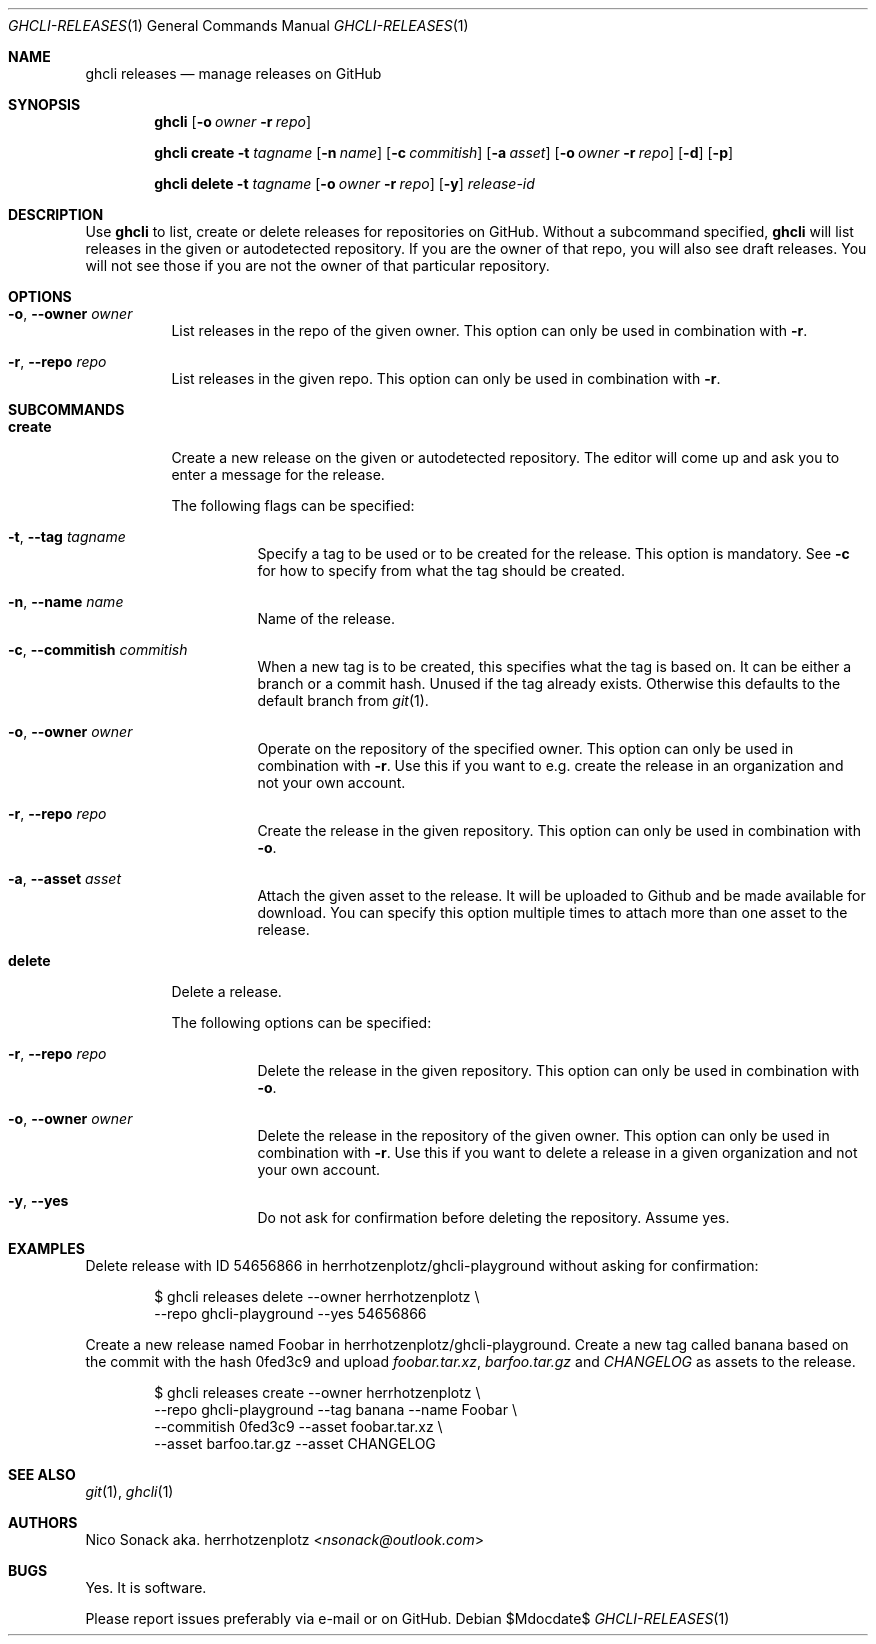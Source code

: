 .Dd $Mdocdate$
.Dt GHCLI-RELEASES 1
.Os
.Sh NAME
.Nm ghcli releases
.Nd manage releases on GitHub
.Sh SYNOPSIS

.Nm
.Op Fl o Ar owner Fl r Ar repo

.Nm
.Cm create
.Fl t Ar tagname
.Op Fl n Ar name
.Op Fl c Ar commitish
.Op Fl a Pa asset
.Op Fl o Ar owner Fl r Ar repo
.Op Fl d
.Op Fl p

.Nm
.Cm delete
.Fl t Ar tagname
.Op Fl o Ar owner Fl r Ar repo
.Op Fl y
.Ar release-id

.Sh DESCRIPTION
Use
.Nm
to list, create or delete releases for repositories on GitHub.
Without a subcommand specified,
.Nm
will list releases in the given or autodetected repository. If you are
the owner of that repo, you will also see draft releases. You will not
see those if you are not the owner of that particular repository.

.Sh OPTIONS
.Bl -tag -width indent
.It Fl o , -owner Ar owner
List releases in the repo of the given owner. This option can only be
used in combination with
.Fl r .

.It Fl r , -repo Ar repo
List releases in the given repo. This option can only be used in
combination with
.Fl r .

.El

.Sh SUBCOMMANDS
.Bl -tag -width indent

.It Cm create
Create a new release on the given or autodetected repository. The
editor will come up and ask you to enter a message for the release.

The following flags can be specified:

.Bl -tag -width indent
.It Fl t , -tag Ar tagname
Specify a tag to be used or to be created for the release. This option
is mandatory. See
.Fl c
for how to specify from what the tag should be created.

.It Fl n , -name Ar name
Name of the release.

.It Fl c , -commitish Ar commitish
When a new tag is to be created, this specifies what the tag is based
on. It can be either a branch or a commit hash. Unused if the tag
already exists. Otherwise this defaults to the default branch from
.Xr git 1 .

.It Fl o , -owner Ar owner
Operate on the repository of the specified owner. This option can only
be used in combination with
.Fl r .
Use this if you want to e.g. create the release in an organization and
not your own account.

.It Fl r , -repo Ar repo
Create the release in the given repository. This option can only be
used in combination with
.Fl o .

.It Fl a , -asset Pa asset
Attach the given asset to the release. It will be uploaded to Github
and be made available for download. You can specify this option
multiple times to attach more than one asset to the release.

.El

.It Cm delete
Delete a release.

The following options can be specified:
.Bl -tag -width indent

.It Fl r , -repo Ar repo
Delete the release in the given repository. This option can only be
used in combination with
.Fl o .

.It Fl o , -owner Ar owner
Delete the release in the repository of the given owner. This option
can only be used in combination with
.Fl r .
Use this if you want to delete a release in a given organization and
not your own account.

.It Fl y , -yes
Do not ask for confirmation before deleting the repository. Assume
yes.

.El

.Sh EXAMPLES

Delete release with ID 54656866 in herrhotzenplotz/ghcli-playground
without asking for confirmation:

.Bd -literal -offset indent
$ ghcli releases delete --owner herrhotzenplotz \\
  --repo ghcli-playground --yes 54656866
.Ed

Create a new release named Foobar in herrhotzenplotz/ghcli-playground.
Create a new tag called banana based on the commit with the hash
0fed3c9 and upload
.Pa foobar.tar.xz , barfoo.tar.gz
and
.Pa CHANGELOG
as assets to the release.

.Bd -literal -offset indent
$ ghcli releases create --owner herrhotzenplotz \\
  --repo ghcli-playground --tag banana --name Foobar \\
  --commitish 0fed3c9 --asset foobar.tar.xz \\
  --asset barfoo.tar.gz --asset CHANGELOG
.Ed

.Sh SEE ALSO
.Xr git 1 ,
.Xr ghcli 1

.Sh AUTHORS
.An Nico Sonack aka. herrhotzenplotz Aq Mt nsonack@outlook.com

.Sh BUGS
Yes. It is software.

Please report issues preferably via e-mail or on GitHub.
